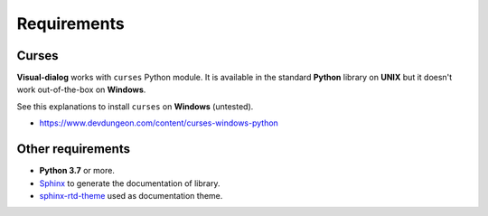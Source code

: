 Requirements
============

Curses
------

**Visual-dialog** works with ``curses`` Python module.
It is available in the standard **Python** library on **UNIX** but it doesn't work out-of-the-box on **Windows**.

See this explanations to install ``curses`` on **Windows** (untested).

- https://www.devdungeon.com/content/curses-windows-python

Other requirements
------------------

- **Python 3.7** or more.
- `Sphinx <https://www.sphinx-doc.org/en/master/usage/installation.html>`_ to generate the documentation of library.
- `sphinx-rtd-theme <https://pypi.org/project/sphinx-rtd-theme/>`_ used as documentation theme.
